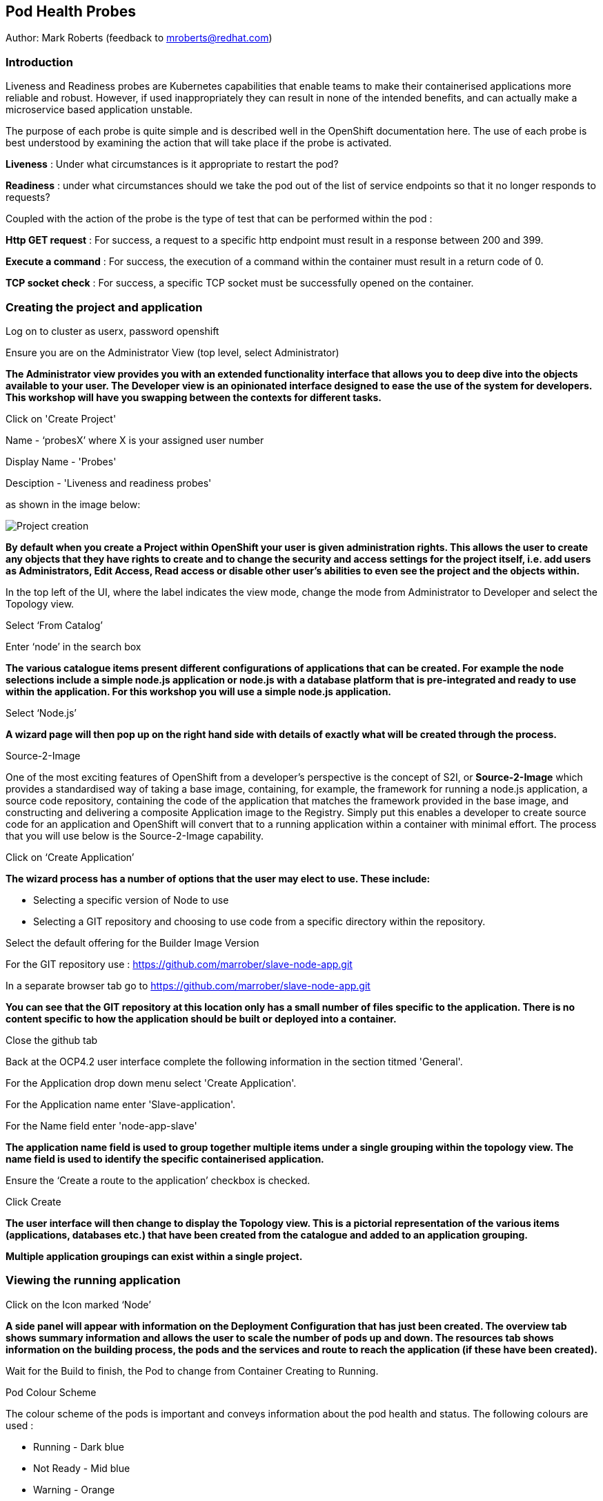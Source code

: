 [[healthprobes]]

== Pod Health Probes

Author: Mark Roberts (feedback to mroberts@redhat.com)

=== Introduction

Liveness and Readiness probes are Kubernetes capabilities that enable teams to make their containerised applications more reliable and robust. However, if used inappropriately they can result in none of the intended benefits, and can actually make a microservice based application unstable. 

The purpose of each probe is quite simple and is described well in the OpenShift documentation here. The use of each probe is best understood by examining the action that will take place if the probe is activated. 

*Liveness* : Under what circumstances is it appropriate to restart the pod?

*Readiness* : under what circumstances should we take the pod out of the list of service endpoints so that it no longer responds to requests? 

Coupled with the action of the probe is the type of test that can be performed within the pod :

*Http GET request* : For success, a request to a specific http endpoint must result in a response between 200 and 399.

*Execute a command* : For success, the execution of a command within the container must result in a return code of 0.

*TCP socket check* : For success, a specific TCP socket must be successfully opened on the container.

=== Creating the project and application

Log on to cluster as userx, password openshift

Ensure you are on the Administrator View (top level, select Administrator)

*The Administrator view provides you with an extended functionality interface that allows you to deep dive into the objects available to your user. The Developer view is an opinionated interface designed to ease the use of the system for developers. This workshop will have you swapping between the contexts for different tasks.*

Click on 'Create Project'

Name - ‘probesX’ where X is your assigned user number

Display Name - 'Probes'

Desciption - 'Liveness and readiness probes'

as shown in the image below:

image::healthprobes-1.png[Project creation]

*By default when you create a Project within OpenShift your user is given administration rights. This allows the user to create any objects that they have rights to create and to change the security and access settings for the project itself, i.e. add users as Administrators, Edit Access, Read access or disable other user's abilities to even see the project and the objects within.*

In the top left of the UI, where the label indicates the view mode, change the mode from Administrator to Developer and select the Topology view.

Select ‘From Catalog’

Enter ‘node’ in the search box

*The various catalogue items present different configurations of applications that can be created. For example the node selections include a simple node.js application or node.js with a database platform that is pre-integrated and ready to use within the application. For this workshop you will use a simple node.js application.*

Select ‘Node.js’

*A wizard page will then pop up on the right hand side with details of exactly what will be created through the process.*

.Source-2-Image
****
One of the most exciting features of OpenShift from a developer's perspective is the concept of S2I, or *Source-2-Image* which provides a standardised way of taking a base image, containing, for example, the framework for running a node.js application, 
a source code repository, containing the code of the application that matches the framework provided in the base image, and constructing  and delivering a composite Application image to the Registry. Simply put this enables a developer to create source code for an application and OpenShift will convert that to a running application within a container with minimal effort. The process that you will use below is the Source-2-Image capability.
****

Click on ‘Create Application’

*The wizard process has a number of options that the user may elect to use. These include:*

* Selecting a specific version of Node to use
* Selecting a GIT repository and choosing to use code from a specific directory within the repository.

Select the default offering for the Builder Image Version

For the GIT repository use : https://github.com/marrober/slave-node-app.git

In a separate browser tab go to https://github.com/marrober/slave-node-app.git

*You can see that the GIT repository at this location only has a small number of files specific to the application. There is no content specific to how the application should be built or deployed into a container.*

Close the github tab

Back at the OCP4.2 user interface complete the following information in the section titmed 'General'.

For the Application drop down menu select 'Create Application'.

For the Application name enter 'Slave-application'.

For the Name field enter 'node-app-slave'

*The application name field is used to group together multiple items under a single grouping within the topology view. The name field is used to identify the specific containerised application.*

Ensure the ‘Create a route to the application’ checkbox is checked.

Click Create

*The user interface will then change to display the Topology view. This is a pictorial representation of the various items (applications, databases etc.) that have been created from the catalogue and added to an application grouping.*

*Multiple application groupings can exist within a single project.*

=== Viewing the running application

Click on the Icon marked ‘Node’

*A side panel will appear with information on the Deployment Configuration that has just been created. The overview tab shows summary information and allows the user to scale the number of pods up and down. The resources tab shows information on the building process, the pods and the services and route to reach the application (if these have been created).*

Wait for the Build to finish, the Pod to change from Container Creating to Running.

.Pod Colour Scheme
****
The colour scheme of the pods is important and conveys information about the pod health and status. The following colours are used : 

* Running - Dark blue
* Not Ready - Mid blue
* Warning - Orange
* Failed - Red
* Pending - light blue
* Succeeded - Green
* Terminating - Black
* Unknown - Purple


****

When the build has completed the right hand side panel will shown something similar to the image below. Note that the route will be different to that which is shown below. 

image::healthprobes-2.png[Deployment configuration resource information]

Click on the Tick at the bottom left of the Pod. Note that this display can also be shown by clicking on the ‘View Logs’ section on the right hand side panel.

*The build log will show information on the execution of the source-2-image process.*

Click on the arrow on the top right corner of the Pod, or click on the route URL shown in the right hand side resource details window. The application window will launch in a new browser window and should display text as shown below:

*+Hello - this is the simple slave REST interface v1.0+*

=== Liveness Probe

*A number of probes will be created to show the different behaviours. The first probe will be a liveness probe that will result in the restart of the pod.*

*Since this work will be done using the oc command line you need to switch the current oc command line to work with the new project using the command:*

oc project probesX

(Where X is the number that you used when you created the project)

*To create the probe use the OC command line interface to execute the following command.*

oc set probe dc/node-app-slave --liveness --initial-delay-seconds=30 --failure-threshold=1 --period-seconds=10 --get-url=http://:8080/health

*The above probe will create a new liveness probe with the characteristics:*

* Become active after 30 seconds
* Initiated a reboot after 1 instance of a failure to respond
* Probe the application every 10 seconds _Note that ordinarily a gap of 10 seconds between probes would be considered very long, but we use this time delay within the workshop to allow time for observing the behaviour of the probe._
* Use the URL /health on the application at port 8080. Note that there is no need to specify a URL for the application.

*The command line response should be as shown below.*

[source]
----
deploymentconfig.apps.openshift.io/node-app-slave probes updated
----

*Review the liveness probe information by executing the command:*

oc describe dc/node-app-slave

*The output of this command will include the following section that highlights the new liveness probe*

[source]
----
Pod Template:
  Labels:	app=node-app-slave
		    deploymentconfig=node-app-slave
  Containers:
   node-app-slave:
    Image:		image-registry.openshift-image-registry.svc:5000/probes2/node-app-slave@sha256:bf377...241
    Port:		    8080/TCP
    Host Port:		0/TCP
    Liveness:		http-get http://:8080/health delay=30s timeout=1s period=10s #success=1 #failure=1
    Environment:	<none>
    Mounts:		    <none>
  Volumes:		    <none>

----

*Alternatively to view the probe in a different format use the command below:*

[source]
----
oc get dc/node-app-slave -o yaml
----

*Part of the output will show:*

[source]
----
livenessProbe:
    failureThreshold: 1
    httpGet:
        path: /health
        port: 8080
        scheme: HTTP
    initialDelaySeconds: 30
    periodSeconds: 10
    successThreshold: 1
    timeoutSeconds: 1
----

*To view the above information graphically then use the following steps:*

Select the Topology view of the application.

Click on the pod in the centre of the screen to display the information panel on the right hand side.
From the action menu on the right hand side click *Edit Deployment Configuration* as shown in the image below.

image::healthprobes-3.png[View of the health probe in the Deployment Configuration]

*On the Deployment Configuration page that is displayed ensure that the YAML tab is selected and scroll down to aroundline 68 to see the YAML definition for the liveness probe. It is also possible to edit the parameters of the probe from this screen if necessary.*

*In order to execute the probe it is necessary to simulate a pod failure that will stop the application from responding to the health check. A specific REST interface on the application has been created for this purpose called +/ignore+.*

==== Activation of the Liveness Prove

*To view the activity of the probe it is necessary to open two windows.*

Select the Topology view of the application.

Click on the arrow on the top right hand corner of the node icon to open the application URL in a new browser tab.

Back on the OpenShift browser tab, Click on the pod to open the details window on the right hand side and then click on the pod link on the resources tab. This will display a multi-tab window with details of the pod, select the events tab.

Switch to the application tab and put /ip on the end of the url and hit return. This will display the ip address of the pod. 

Change the url to have /health on the end and hit return. This will display the amount of time that the pod has been running.

Change the url to have /ignore on the end and hit return. Quickly move to the browser tab showing the pod events and watch for the probe event.

The pod will restart after 1 failed probe event which takes up to 10 seconds depending on where the schedule is between the probe cycles. The events for the pod on the details screen will be similar to that shown below.

image::healthprobes-4.png[Pod events showing activation of the liveness probe]

*The events after the firing of the liveness probe are the re-pulling and starting of the container image in a new pod.*

Switch to the application tab and put /health on the end of the url and hit return. This will display the amount of time that the new pod has been running, which will understandably be a small number.

*In order to experiment with the readiness probe it is necessary to switch off the liveness probe. This can either be done by changing the deployment configuration YAML definition using the web interface or by executing the following command line:*


oc set probe dc/node-app-slave --liveness --remove

=== Readiness Probe

*To create the probe use the OC command line interface to execute the following command.*


oc set probe dc/node-app-slave --readiness --initial-delay-seconds=30 --failure-threshold=3 --success-threshold=1  --period-seconds=5 --get-url=http://:8080/health

*The above command will create a new readiness probe with the characteristics:*

* Become active after 30 seconds
* Remove the pod from the service endpoint after 3 instances of a failure to respond
* Cancel the removal of the pod and add it back to the service endpoint after 1 successful response
* Probe the application every 5 seconds
* Use the URL /health on the application at port 8080. Note that there is no need to specify a URL for the application.

*The command line response should be as shown below*

[source]
----
deploymentconfig.apps.openshift.io/node-app-slave probes updated
----

*Review the probe created using the commands above:*

[source]
----
oc describe dc/node-app-slave
----

and

[source]
----
oc get dc/node-app-slave -o yaml
----

*View the state of the pod within the endpoints using the command below:*

[source]
----
oc get ep/node-app-slave -o yaml
----


*The output of the above command will list the details of the service endpoint which will include information on the pod to which the health probe is attached as shown below.*

[source]
----
apiVersion: v1
kind: Endpoints
metadata:
  annotations:
    endpoints.kubernetes.io/last-change-trigger-time: 2019-11-26T16:04:50Z
  creationTimestamp: 2019-11-26T09:37:12Z
  labels:
    app: node-app-slave
    app.kubernetes.io/component: node-app-slave
    app.kubernetes.io/instance: node-app-slave
    app.kubernetes.io/name: nodejs
    app.kubernetes.io/part-of: master-slave
    app.openshift.io/runtime: nodejs
    app.openshift.io/runtime-version: "10"
  name: node-app-slave
  namespace: probes1
  resourceVersion: "1172051"
  selfLink: /api/v1/namespaces/probes1/endpoints/node-app-slave
  uid: 534139aa-1030-11ea-af1c-024039909e8a
subsets:
- addresses:
  - ip: 10.128.2.145
    nodeName: ip-10-0-136-74.eu-central-1.compute.internal
    targetRef:
      kind: Pod
      name: node-app-slave-5-hwj89
      namespace: probes1
      resourceVersion: "1172049"
      uid: ad6cc0e5-1043-11ea-af1c-024039909e8a
  ports:
  - name: 8080-tcp
    port: 8080
    protocol: TCP
----

The lines of interest above are:
[source]
----
subsets:
- addresses:
  - ip: 10.128.2.145
----

This shows that the address is currently part of the endpoint (it will participate in servicing requests) prior to the readiness probe activation.

==== Activation of the Readiness Probe

Select the Topology view of the application.

Click on the arrow on the top right hand corner of the node icon to open the application URL in a new browser tab (unless you already have one open).

On the OpenShift browser tab, click on the pod to open the details window on the right hand side and then click on the pod link on the resources tab. This will display a multi-tab window with details of the pod, select the events tab.

Switch to the application tab and put /ip on the end of the url and hit return. This will display the ip address of the pod. 

Change the url to have /health on the end and hit return. This will display the amount of time that the pod has been running.

Change the url to have /ignore on the end and hit return. Quickly move to the browser tab showing the pod events and watch for the probe event.

The pod events will show a screen similar to that which is shown below.

image::healthprobes-5.png[Pod events showing activation of the readiness probe]

*Note that you will see the count of the readiness 'events' incrementing every 5 seconds.*

*You will also see that the events continue counting up since readiness probes do not stop firing just because the pod has been removed from the endpoint list. It is important that they continue to probe since the conditions may change and it may be appropriate to add the pod back into the endpoint list.*

View the state of the pod within the endpoints using the command below:

[source]
----
oc get ep/node-app-slave -o yaml
----

*The output of the above command will list the details of the service endpoint which will include information on the pod to which the health probe is attached as shown below.*

[source]
----
subsets:
- notReadyAddresses:
  - ip: 10.128.2.145
----

The subset of the command output shown above indicates that the address is now listed as ‘not ready’ and is not currently part of the endpoint.

*Under production use conditions for the application may change and the pod may recover from the inability to respond to the readiness probe. If this happens then it will be added back to the endpoint list.*

*To simulate this the Node application has a REST endpoint at /restore. Since the pod is currently not receiving communications from outside the cluster the call to the restore endpoint is done from within the pod command window.*

Switch to the OpenShift browser window that was showing the pod events. 

*Note that you will see a large number of pod readiness probe failures while you were reading the notes.*

In the OpenShift Console choose Adminstrator View, then Workloads/Pods. Click on the Pod that is active and in the Pod information page click on the Terminal option.

Within the Pod Terminal enter the command :

[source]
----
curl -k localhost:8080/restore
----

*You should see a response similar to that shown below (with a different IP address):*

[source]
----
"10.128.2.146 restore switch activated"sh-4.2$
----

Now go back to the Terminal tab where you enter 'oc' commands

View the state of the pod within the endpoints using the command below:

[source]
----
oc get ep/node-app-slave -o yaml
----

*You should see that the line of interest, previously shown above, has changed back to that shown below:*

[source]
----
subsets:
- addresses:
  - ip: <ip address of the pod>
----


*On the OpenShift browser page switch back to the events tab and you should see that the readiness probe failure count is no longer increasing.*

Finally, switch to the application browser page and change the URL to end in /health. You should see that the application has been running for some time (compared to the liveness probe that showed a restart had taken place) and it should be responding successfully to the health probe.

==== Cleaning up

From the OpenShift browser window click on 'Advanced' and then 'Projects' on the left hand side menu.

In the triple dot menu next to your own project (ProbesX) select ‘Delete Project’
Type ‘ProbesX’ (where X is your user number) such that the Delete button turns red and is active.

Press Delete to remove the project.

